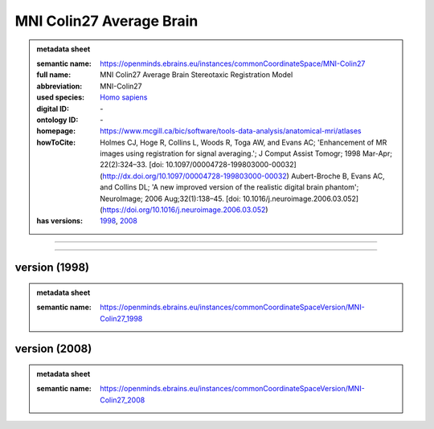 #########################
MNI Colin27 Average Brain
#########################

.. admonition:: metadata sheet

   :semantic name: https://openminds.ebrains.eu/instances/commonCoordinateSpace/MNI-Colin27
   :full name: MNI Colin27 Average Brain Stereotaxic Registration Model
   :abbreviation: MNI-Colin27
   :used species: `Homo sapiens <https://openminds-documentation.readthedocs.io/en/latest/libraries/terminologies/species.html#Homo-sapiens>`_
   :digital ID: \-
   :ontology ID: \-
   :homepage: https://www.mcgill.ca/bic/software/tools-data-analysis/anatomical-mri/atlases
   :howToCite: Holmes CJ, Hoge R, Collins L, Woods R, Toga AW, and Evans AC; 'Enhancement of MR images using registration for signal averaging.'; J Comput Assist Tomogr; 1998 Mar-Apr; 22(2):324–33. [doi: 10.1097/00004728-199803000-00032](http://dx.doi.org/10.1097/00004728-199803000-00032) Aubert-Broche B, Evans AC, and Collins DL; 'A new improved version of the realistic digital brain phantom'; NeuroImage; 2006 Aug;32(1):138–45. [doi: 10.1016/j.neuroimage.2006.03.052](https://doi.org/10.1016/j.neuroimage.2006.03.052)
   :has versions: `1998 <https://openminds-documentation.readthedocs.io/en/latest/libraries/commonCoordinateSpaces/MNI%20Colin27%20Average%20Brain.html#version-1998>`_, `2008 <https://openminds-documentation.readthedocs.io/en/latest/libraries/commonCoordinateSpaces/MNI%20Colin27%20Average%20Brain.html#version-2008>`_

------------

------------

version \(1998\)
################

.. admonition:: metadata sheet

   :semantic name: https://openminds.ebrains.eu/instances/commonCoordinateSpaceVersion/MNI-Colin27_1998

version \(2008\)
################

.. admonition:: metadata sheet

   :semantic name: https://openminds.ebrains.eu/instances/commonCoordinateSpaceVersion/MNI-Colin27_2008

